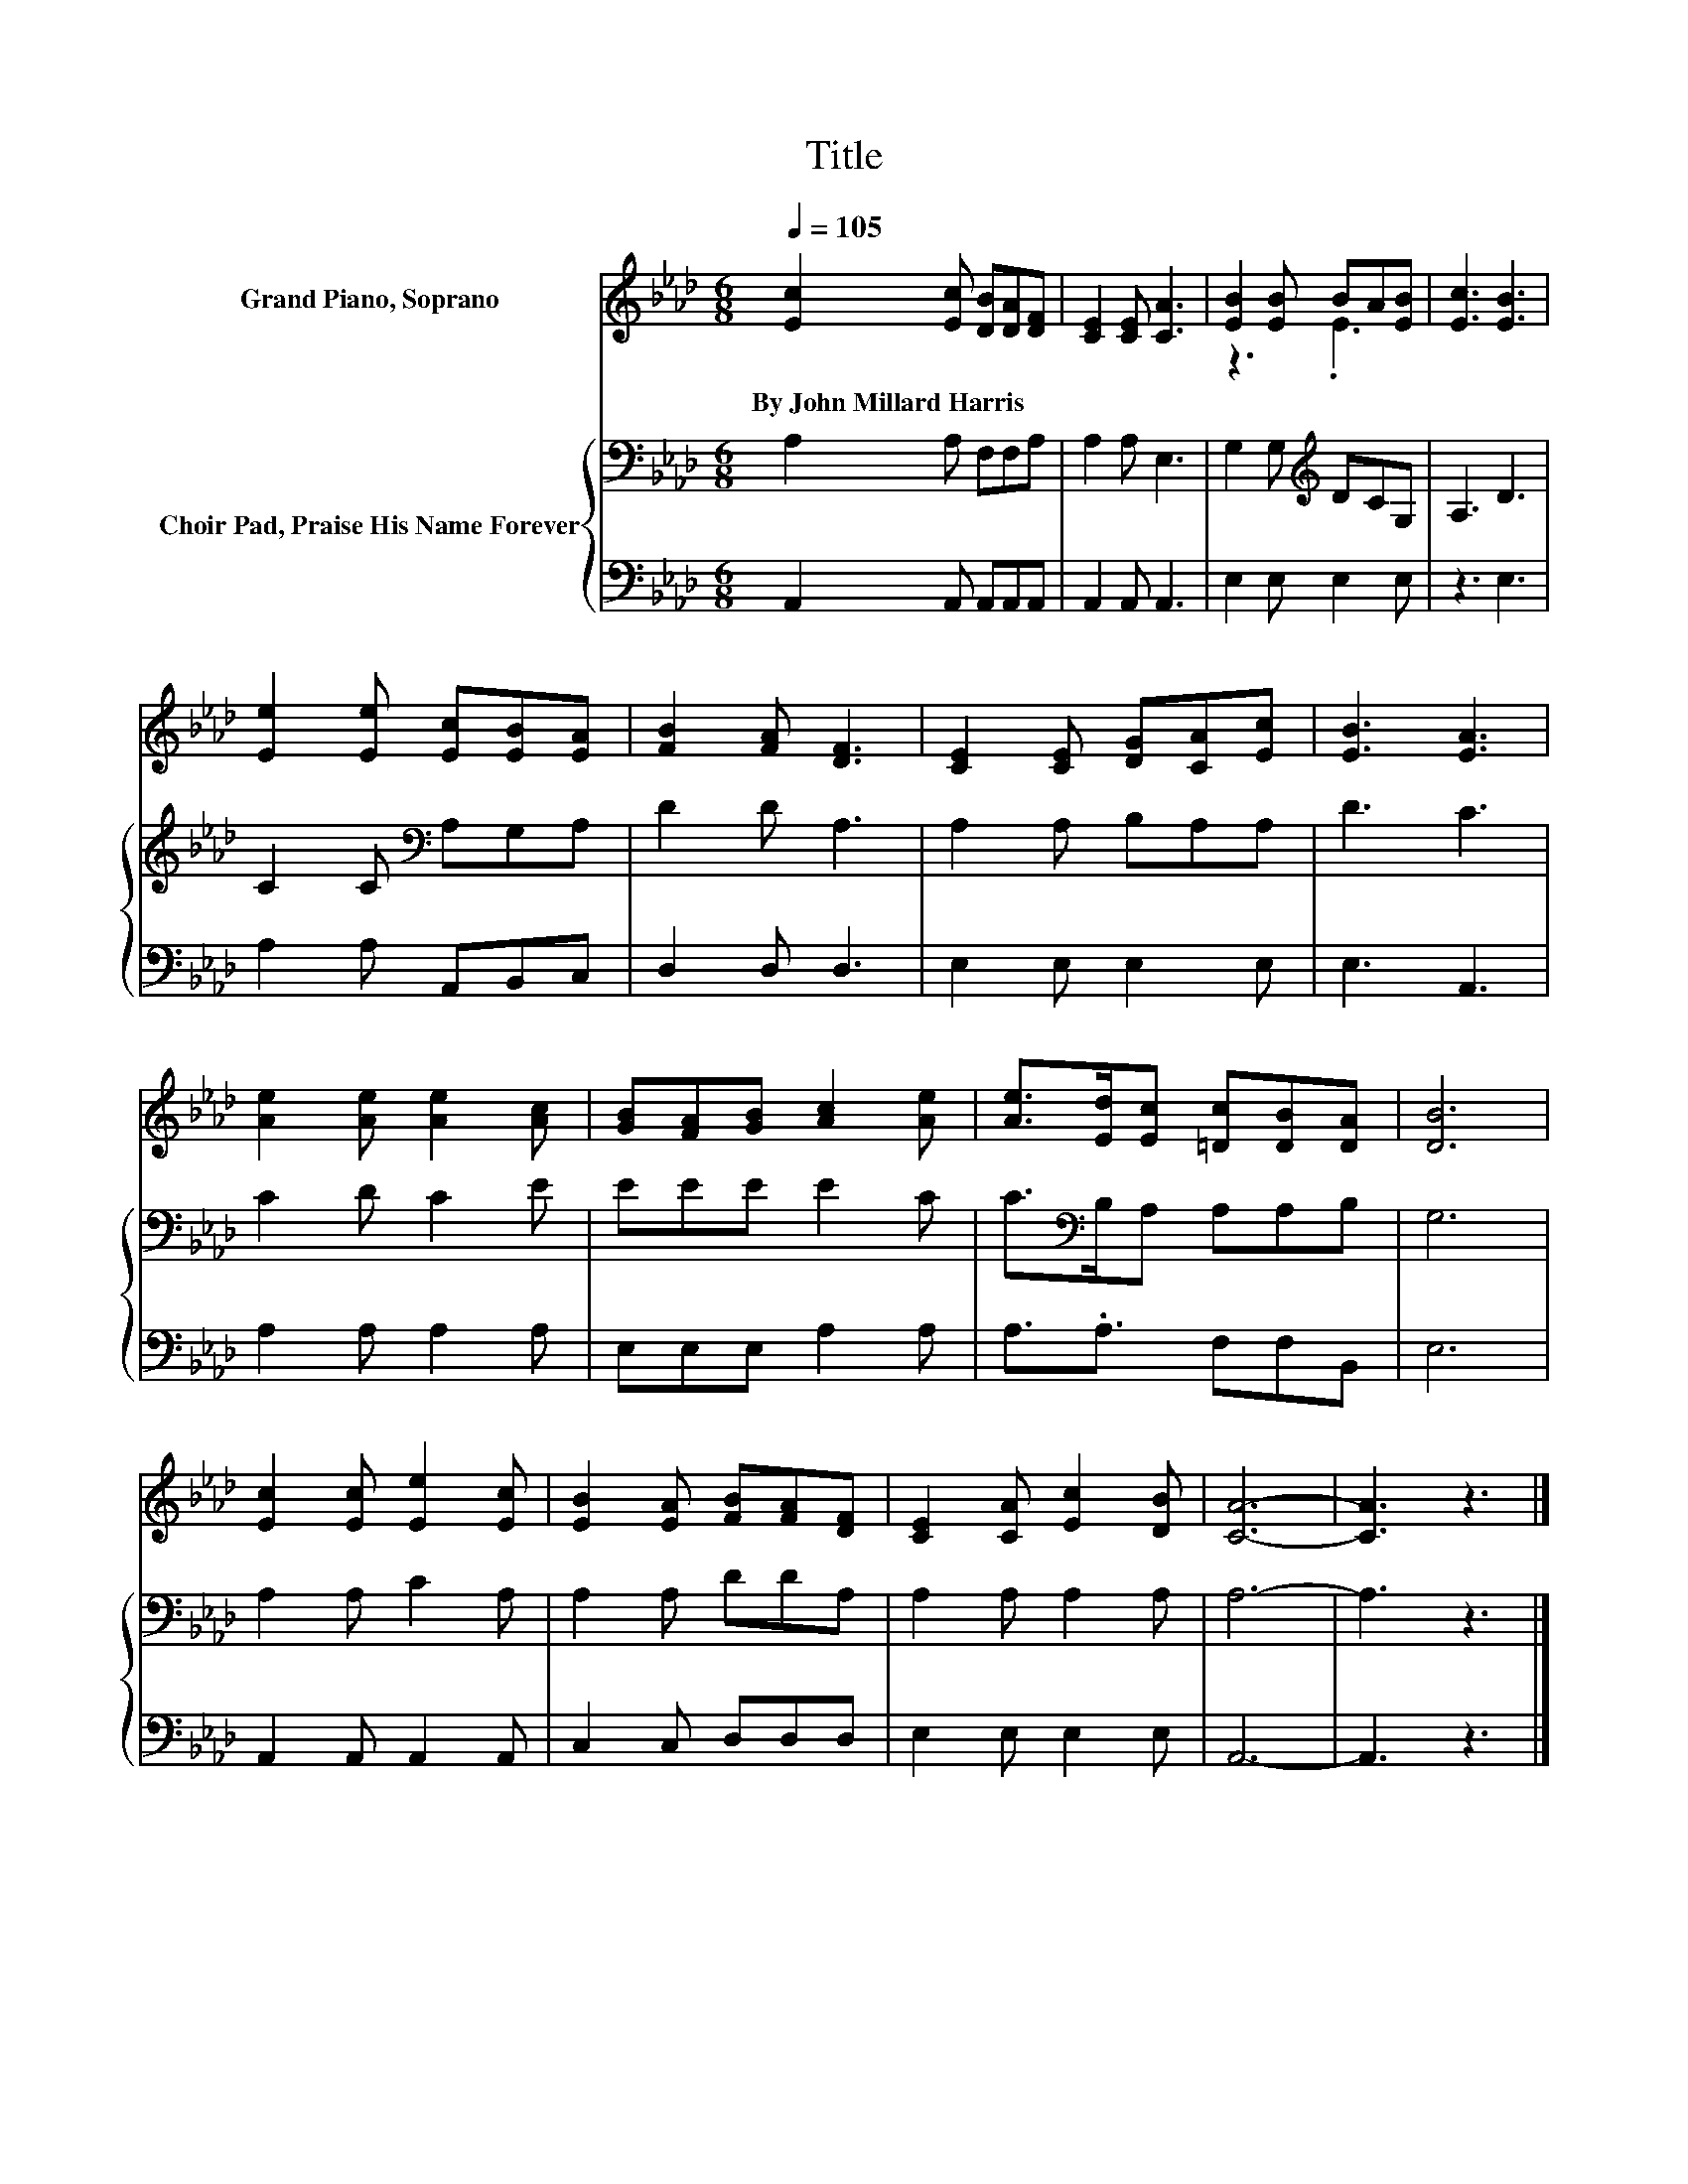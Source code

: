 X:1
T:Title
%%score ( 1 2 ) { 3 | 4 }
L:1/8
Q:1/4=105
M:6/8
K:Ab
V:1 treble nm="Grand Piano, Soprano"
V:2 treble 
V:3 bass nm="Choir Pad, Praise His Name Forever"
V:4 bass 
V:1
 [Ec]2 [Ec] [DB][DA][DF] | [CE]2 [CE] [CA]3 | [EB]2 [EB] BA[EB] | [Ec]3 [EB]3 | %4
w: By~John~Millard~Harris * * * *||||
 [Ee]2 [Ee] [Ec][EB][EA] | [FB]2 [FA] [DF]3 | [CE]2 [CE] [DG][CA][Ec] | [EB]3 [EA]3 | %8
w: ||||
 [Ae]2 [Ae] [Ae]2 [Ac] | [GB][FA][GB] [Ac]2 [Ae] | [Ae]>[Ed][Ec] [=Dc][DB][DA] | [DB]6 | %12
w: ||||
 [Ec]2 [Ec] [Ee]2 [Ec] | [EB]2 [EA] [FB][FA][DF] | [CE]2 [CA] [Ec]2 [DB] | [CA]6- | [CA]3 z3 |] %17
w: |||||
V:2
 x6 | x6 | z3 .E3 | x6 | x6 | x6 | x6 | x6 | x6 | x6 | x6 | x6 | x6 | x6 | x6 | x6 | x6 |] %17
V:3
 A,2 A, F,F,A, | A,2 A, E,3 | G,2 G,[K:treble] DCG, | A,3 D3 | C2 C[K:bass] A,G,A, | D2 D A,3 | %6
 A,2 A, B,A,A, | D3 C3 | C2 D C2 E | EEE E2 C | C>[K:bass]B,A, A,A,B, | G,6 | A,2 A, C2 A, | %13
 A,2 A, DDA, | A,2 A, A,2 A, | A,6- | A,3 z3 |] %17
V:4
 A,,2 A,, A,,A,,A,, | A,,2 A,, A,,3 | E,2 E, E,2 E, | z3 E,3 | A,2 A, A,,B,,C, | D,2 D, D,3 | %6
 E,2 E, E,2 E, | E,3 A,,3 | A,2 A, A,2 A, | E,E,E, A,2 A, | A,3/2.A,3/2 F,F,B,, | E,6 | %12
 A,,2 A,, A,,2 A,, | C,2 C, D,D,D, | E,2 E, E,2 E, | A,,6- | A,,3 z3 |] %17

